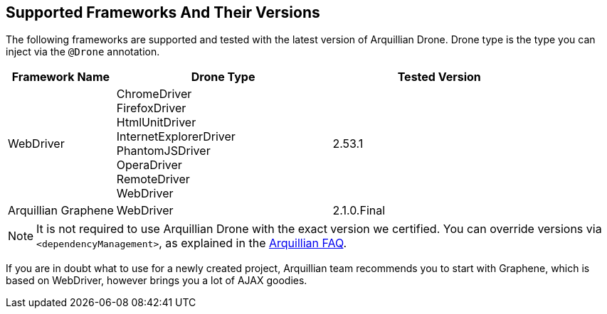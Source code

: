 ifdef::env-github,env-browser[]
:tip-caption: :bulb:
:note-caption: :information_source:
:important-caption: :heavy_exclamation_mark:
:caution-caption: :fire:
:warning-caption: :warning:
:outfilesuffix: .adoc
endif::[]

== Supported Frameworks And Their Versions

The following frameworks are supported and tested with the latest
version of Arquillian Drone. Drone type is the type you can inject via
the `@Drone` annotation.

[cols="2,4,4",options="header"]
|===
|Framework Name |Drone Type |Tested Version

|WebDriver
|ChromeDriver +
 FirefoxDriver +
 HtmlUnitDriver +
 InternetExplorerDriver +
 PhantomJSDriver +
 OperaDriver +
 RemoteDriver +
 WebDriver
|2.53.1

|Arquillian Graphene
|WebDriver
|2.1.0.Final
|===

[NOTE]
It is not required to use Arquillian Drone with the exact version we
certified. You can override versions via `<dependencyManagement>`, as
explained in the
https://community.jboss.org/wiki/HowDoISpecifyTheSeleniumVersionInArquillianDrone[Arquillian
FAQ].

If you are in doubt what to use for a newly created project, Arquillian
team recommends you to start with Graphene, which is based on WebDriver,
however brings you a lot of AJAX goodies.

